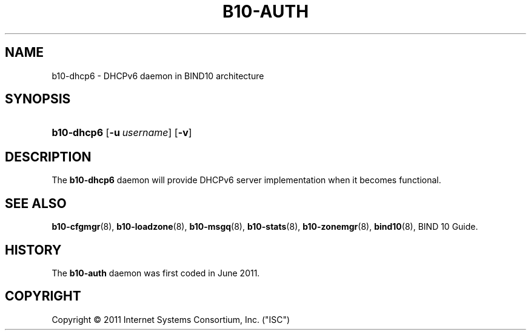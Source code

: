 '\" t
.\"     Title: b10-dhpc6
.\"    Author: [FIXME: author] [see http://docbook.sf.net/el/author]
.\" Generator: DocBook XSL Stylesheets v1.75.2 <http://docbook.sf.net/>
.\"      Date: March 8, 2011
.\"    Manual: BIND10
.\"    Source: BIND10
.\"  Language: English
.\"
.TH "B10\-AUTH" "8" "March 8, 2011" "BIND10" "BIND10"
.\" -----------------------------------------------------------------
.\" * set default formatting
.\" -----------------------------------------------------------------
.\" disable hyphenation
.nh
.\" disable justification (adjust text to left margin only)
.ad l
.\" -----------------------------------------------------------------
.\" * MAIN CONTENT STARTS HERE *
.\" -----------------------------------------------------------------
.SH "NAME"
b10-dhcp6 \- DHCPv6 daemon in BIND10 architecture
.SH "SYNOPSIS"
.HP \w'\fBb10\-auth\fR\ 'u
\fBb10\-dhcp6\fR [\fB\-u\ \fR\fB\fIusername\fR\fR] [\fB\-v\fR]
.SH "DESCRIPTION"
.PP
The
\fBb10\-dhcp6\fR
daemon will provide DHCPv6 server implementation when it becomes functional.
.PP
.SH "SEE ALSO"
.PP

\fBb10-cfgmgr\fR(8),
\fBb10-loadzone\fR(8),
\fBb10-msgq\fR(8),
\fBb10-stats\fR(8),
\fBb10-zonemgr\fR(8),
\fBbind10\fR(8),
BIND 10 Guide\&.
.SH "HISTORY"
.PP
The
\fBb10\-auth\fR
daemon was first coded in June 2011\&.
.SH "COPYRIGHT"
.br
Copyright \(co 2011 Internet Systems Consortium, Inc. ("ISC")
.br
